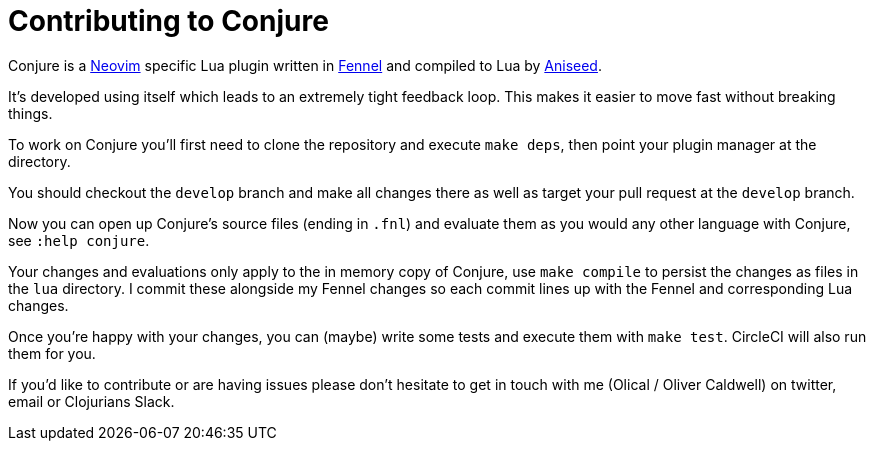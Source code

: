 = Contributing to Conjure

Conjure is a https://neovim.io[Neovim] specific Lua plugin written in https://fennel-lang.org/[Fennel] and compiled to Lua by https://github.com/Olical/aniseed[Aniseed].

It's developed using itself which leads to an extremely tight feedback loop. This makes it easier to move fast without breaking things.

To work on Conjure you'll first need to clone the repository and execute `make deps`, then point your plugin manager at the directory.

You should checkout the `develop` branch and make all changes there as well as target your pull request at the `develop` branch.

Now you can open up Conjure's source files (ending in `.fnl`) and evaluate them as you would any other language with Conjure, see `:help conjure`.

Your changes and evaluations only apply to the in memory copy of Conjure, use `make compile` to persist the changes as files in the `lua` directory. I commit these alongside my Fennel changes so each commit lines up with the Fennel and corresponding Lua changes.

Once you're happy with your changes, you can (maybe) write some tests and execute them with `make test`. CircleCI will also run them for you.

If you'd like to contribute or are having issues please don't hesitate to get in touch with me (Olical / Oliver Caldwell) on twitter, email or Clojurians Slack.
